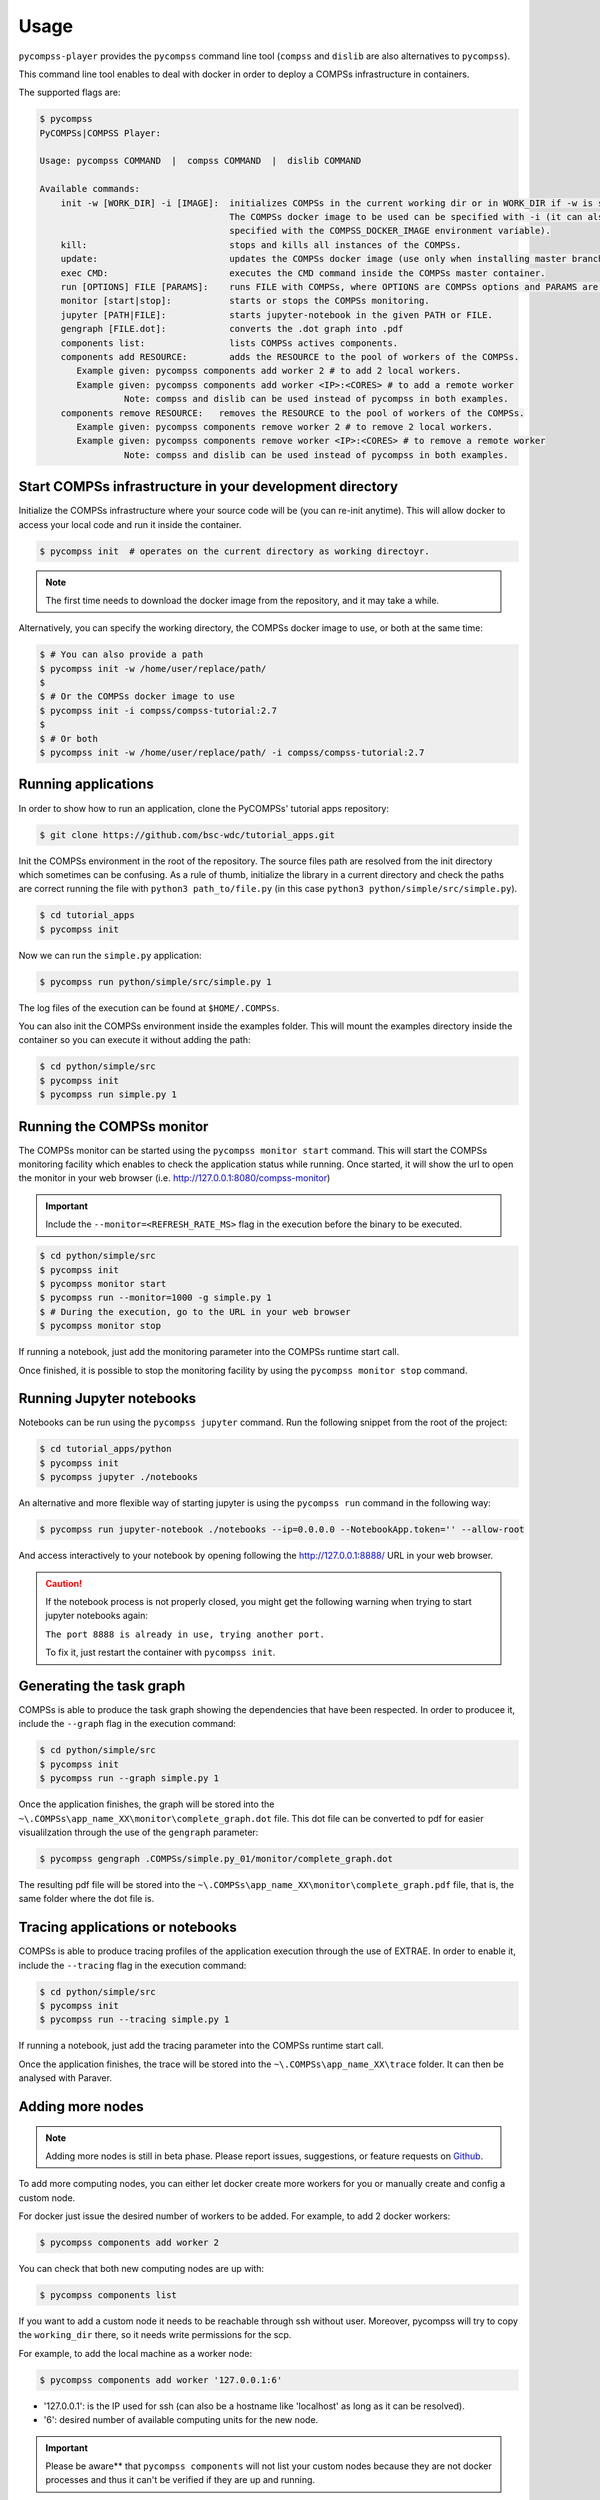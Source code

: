 Usage
=====

``pycompss-player`` provides the ``pycompss`` command line tool (``compss``
and ``dislib`` are also alternatives to ``pycompss``).

This command line tool enables to deal with docker in order to deploy a COMPSs
infrastructure in containers.

The supported flags are:

.. code-block:: console

    $ pycompss
    PyCOMPSs|COMPSS Player:

    Usage: pycompss COMMAND  |  compss COMMAND  |  dislib COMMAND

    Available commands:
        init -w [WORK_DIR] -i [IMAGE]:  initializes COMPSs in the current working dir or in WORK_DIR if -w is set.
                                        The COMPSs docker image to be used can be specified with -i (it can also be
                                        specified with the COMPSS_DOCKER_IMAGE environment variable).
        kill:                           stops and kills all instances of the COMPSs.
        update:                         updates the COMPSs docker image (use only when installing master branch).
        exec CMD:                       executes the CMD command inside the COMPSs master container.
        run [OPTIONS] FILE [PARAMS]:    runs FILE with COMPSs, where OPTIONS are COMPSs options and PARAMS are application parameters.
        monitor [start|stop]:           starts or stops the COMPSs monitoring.
        jupyter [PATH|FILE]:            starts jupyter-notebook in the given PATH or FILE.
        gengraph [FILE.dot]:            converts the .dot graph into .pdf
        components list:                lists COMPSs actives components.
        components add RESOURCE:        adds the RESOURCE to the pool of workers of the COMPSs.
           Example given: pycompss components add worker 2 # to add 2 local workers.
           Example given: pycompss components add worker <IP>:<CORES> # to add a remote worker
                    Note: compss and dislib can be used instead of pycompss in both examples.
        components remove RESOURCE:   removes the RESOURCE to the pool of workers of the COMPSs.
           Example given: pycompss components remove worker 2 # to remove 2 local workers.
           Example given: pycompss components remove worker <IP>:<CORES> # to remove a remote worker
                    Note: compss and dislib can be used instead of pycompss in both examples.



Start COMPSs infrastructure in your development directory
---------------------------------------------------------

Initialize the COMPSs infrastructure where your source code will be (you
can re-init anytime). This will allow docker to access your local code
and run it inside the container.

.. code-block:: console

        $ pycompss init  # operates on the current directory as working directoyr.

.. NOTE::

    The first time needs to download the docker image from the
    repository, and it may take a while.

Alternatively, you can specify the working directory, the COMPSs docker image
to use, or both at the same time:

.. code-block:: console

    $ # You can also provide a path
    $ pycompss init -w /home/user/replace/path/
    $
    $ # Or the COMPSs docker image to use
    $ pycompss init -i compss/compss-tutorial:2.7
    $
    $ # Or both
    $ pycompss init -w /home/user/replace/path/ -i compss/compss-tutorial:2.7


Running applications
--------------------

In order to show how to run an application, clone the PyCOMPSs' tutorial apps repository:

.. code-block:: console

    $ git clone https://github.com/bsc-wdc/tutorial_apps.git

Init the COMPSs environment in the root of the repository. The source
files path are resolved from the init directory which sometimes can be
confusing. As a rule of thumb, initialize the library in a current
directory and check the paths are correct running the file with
``python3 path_to/file.py`` (in this case
``python3 python/simple/src/simple.py``).

.. code-block:: console

    $ cd tutorial_apps
    $ pycompss init

Now we can run the ``simple.py`` application:

.. code-block:: console

    $ pycompss run python/simple/src/simple.py 1

The log files of the execution can be found at ``$HOME/.COMPSs``.

You can also init the COMPSs environment inside the examples folder.
This will mount the examples directory inside the container so you can
execute it without adding the path:

.. code-block:: console

    $ cd python/simple/src
    $ pycompss init
    $ pycompss run simple.py 1


Running the COMPSs monitor
--------------------------

The COMPSs monitor can be started using the ``pycompss monitor start``
command. This will start the COMPSs monitoring facility which enables to
check the application status while running. Once started, it will show
the url to open the monitor in your web browser
(i.e. http://127.0.0.1:8080/compss-monitor)

.. IMPORTANT::

    Include the ``--monitor=<REFRESH_RATE_MS>`` flag in the execution before
    the binary to be executed.

.. code-block:: console

    $ cd python/simple/src
    $ pycompss init
    $ pycompss monitor start
    $ pycompss run --monitor=1000 -g simple.py 1
    $ # During the execution, go to the URL in your web browser
    $ pycompss monitor stop

If running a notebook, just add the monitoring parameter into the COMPSs
runtime start call.

Once finished, it is possible to stop the monitoring facility by using
the ``pycompss monitor stop`` command.


Running Jupyter notebooks
-------------------------

Notebooks can be run using the ``pycompss jupyter`` command. Run the
following snippet from the root of the project:

.. code-block:: console

    $ cd tutorial_apps/python
    $ pycompss init
    $ pycompss jupyter ./notebooks

An alternative and more flexible way of starting jupyter is using the
``pycompss run`` command in the following way:

.. code-block:: console

    $ pycompss run jupyter-notebook ./notebooks --ip=0.0.0.0 --NotebookApp.token='' --allow-root

And access interactively to your notebook by opening following the
http://127.0.0.1:8888/ URL in your web browser.

.. CAUTION::

    If the notebook process is not properly closed, you might get the
    following warning when trying to start jupyter notebooks again:

    ``The port 8888 is already in use, trying another port.``

    To fix it, just restart the container with ``pycompss init``.


Generating the task graph
-------------------------

COMPSs is able to produce the task graph showing the dependencies that
have been respected. In order to producee it, include the ``--graph`` flag in
the execution command:

.. code-block:: console

    $ cd python/simple/src
    $ pycompss init
    $ pycompss run --graph simple.py 1

Once the application finishes, the graph will be stored into the
``~\.COMPSs\app_name_XX\monitor\complete_graph.dot`` file. This dot file
can be converted to pdf for easier visualilzation through the use of the
``gengraph`` parameter:

.. code-block:: console

    $ pycompss gengraph .COMPSs/simple.py_01/monitor/complete_graph.dot

The resulting pdf file will be stored into the
``~\.COMPSs\app_name_XX\monitor\complete_graph.pdf`` file, that is, the
same folder where the dot file is.


Tracing applications or notebooks
---------------------------------

COMPSs is able to produce tracing profiles of the application execution
through the use of EXTRAE. In order to enable it, include the ``--tracing``
flag in the execution command:

.. code-block:: console

    $ cd python/simple/src
    $ pycompss init
    $ pycompss run --tracing simple.py 1

If running a notebook, just add the tracing parameter into the COMPSs
runtime start call.

Once the application finishes, the trace will be stored into the
``~\.COMPSs\app_name_XX\trace`` folder. It can then be analysed with
Paraver.


Adding more nodes
-----------------

.. NOTE::
    Adding more nodes is still in beta phase. Please report
    issues, suggestions, or feature requests on
    `Github <https://github.com/bsc-wdc/>`__.

To add more computing nodes, you can either let docker create more
workers for you or manually create and config a custom node.

For docker just issue the desired number of workers to be added. For
example, to add 2 docker workers:

.. code-block:: console

    $ pycompss components add worker 2

You can check that both new computing nodes are up with:

.. code-block:: console

    $ pycompss components list

If you want to add a custom node it needs to be reachable through ssh
without user. Moreover, pycompss will try to copy the ``working_dir``
there, so it needs write permissions for the scp.

For example, to add the local machine as a worker node:

.. code-block:: console

    $ pycompss components add worker '127.0.0.1:6'

-  '127.0.0.1': is the IP used for ssh (can also be a hostname like
   'localhost' as long as it can be resolved).
-  '6': desired number of available computing units for the new node.


.. IMPORTANT::

    Please be aware** that ``pycompss components`` will not list your
    custom nodes because they are not docker processes and thus it can't be
    verified if they are up and running.


Removing existing nodes
-----------------------

.. NOTE::
    Removing nodes is still in beta phase. Please report issues,
    suggestions, or feature requests on
    `Github <https://github.com/bsc-wdc/>`__.

For docker just issue the desired number of workers to be removed. For
example, to remove 2 docker workers:

.. code-block:: console

    $ pycompss components remove worker 2

You can check that the workers have been removed with:

.. code-block:: console

    $ pycompss components list

If you want to remove a custom node, you just need to specify its IP and
number of computing units used when defined.

.. code-block:: console

    $ pycompss components remove worker '127.0.0.1:6'


Stop ``pycompss``
-----------------

The infrastructure deployed can be easily stopped and the docker instances
closed with the following command:

.. code-block:: console

    $ pycompss kill
